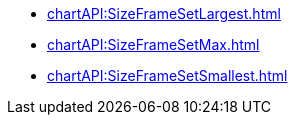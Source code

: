 **** xref:chartAPI:SizeFrameSetLargest.adoc[]
**** xref:chartAPI:SizeFrameSetMax.adoc[]
**** xref:chartAPI:SizeFrameSetSmallest.adoc[]